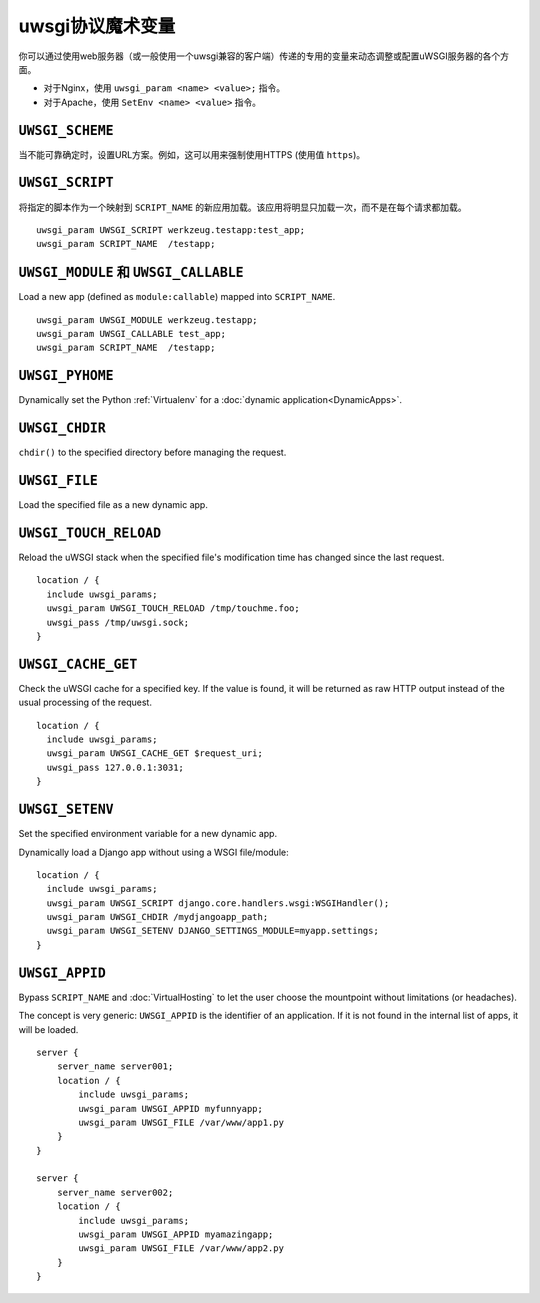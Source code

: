 uwsgi协议魔术变量
==============================

你可以通过使用web服务器（或一般使用一个uwsgi兼容的客户端）传递的专用的变量来动态调整或配置uWSGI服务器的各个方面。

* 对于Nginx，使用 ``uwsgi_param <name> <value>;`` 指令。
* 对于Apache，使用 ``SetEnv <name> <value>`` 指令。

``UWSGI_SCHEME``
----------------

当不能可靠确定时，设置URL方案。例如，这可以用来强制使用HTTPS (使用值 ``https``)。

``UWSGI_SCRIPT``
----------------

将指定的脚本作为一个映射到 ``SCRIPT_NAME`` 的新应用加载。该应用将明显只加载一次，而不是在每个请求都加载。

::

  uwsgi_param UWSGI_SCRIPT werkzeug.testapp:test_app;
  uwsgi_param SCRIPT_NAME  /testapp;


``UWSGI_MODULE`` 和 ``UWSGI_CALLABLE``
---------------------------------------

Load a new app (defined as ``module:callable``) mapped into ``SCRIPT_NAME``.

::

  uwsgi_param UWSGI_MODULE werkzeug.testapp;
  uwsgi_param UWSGI_CALLABLE test_app;
  uwsgi_param SCRIPT_NAME  /testapp;


``UWSGI_PYHOME``
----------------

Dynamically set the Python :ref:`Virtualenv` for a :doc:`dynamic application<DynamicApps>`.

.. seealso:: :ref:`DynamicVirtualenv`

``UWSGI_CHDIR``
---------------

``chdir()`` to the specified directory before managing the request.

``UWSGI_FILE``
--------------

Load the specified file as a new dynamic app.

``UWSGI_TOUCH_RELOAD``
----------------------

Reload the uWSGI stack when the specified file's modification time has changed since the last request.

::

  location / {
    include uwsgi_params;
    uwsgi_param UWSGI_TOUCH_RELOAD /tmp/touchme.foo;
    uwsgi_pass /tmp/uwsgi.sock;
  }

``UWSGI_CACHE_GET``
-------------------

.. seealso:: :doc:`Caching`

Check the uWSGI cache for a specified key. If the value is found, it will be returned as raw HTTP output instead of the usual processing of the request.

::

  location / {
    include uwsgi_params;
    uwsgi_param UWSGI_CACHE_GET $request_uri;
    uwsgi_pass 127.0.0.1:3031;
  }


``UWSGI_SETENV``
----------------

Set the specified environment variable for a new dynamic app.

.. 注意:: To allow this in Python applications you need to enable the ``reload-os-env`` uWSGI option.

Dynamically load a Django app without using a WSGI file/module::

  location / {
    include uwsgi_params;
    uwsgi_param UWSGI_SCRIPT django.core.handlers.wsgi:WSGIHandler();
    uwsgi_param UWSGI_CHDIR /mydjangoapp_path;
    uwsgi_param UWSGI_SETENV DJANGO_SETTINGS_MODULE=myapp.settings;
  }


``UWSGI_APPID``
---------------

.. 注意:: Available since 0.9.9.

Bypass ``SCRIPT_NAME`` and :doc:`VirtualHosting` to let the user choose the mountpoint without limitations (or headaches).

The concept is very generic: ``UWSGI_APPID`` is the identifier of an application. If it is not found in the internal list of apps, it will be loaded.

::

  server {
      server_name server001;
      location / {
          include uwsgi_params;
          uwsgi_param UWSGI_APPID myfunnyapp;
          uwsgi_param UWSGI_FILE /var/www/app1.py
      }
  }
  
  server {
      server_name server002;
      location / {
          include uwsgi_params;
          uwsgi_param UWSGI_APPID myamazingapp;
          uwsgi_param UWSGI_FILE /var/www/app2.py
      }
  }

